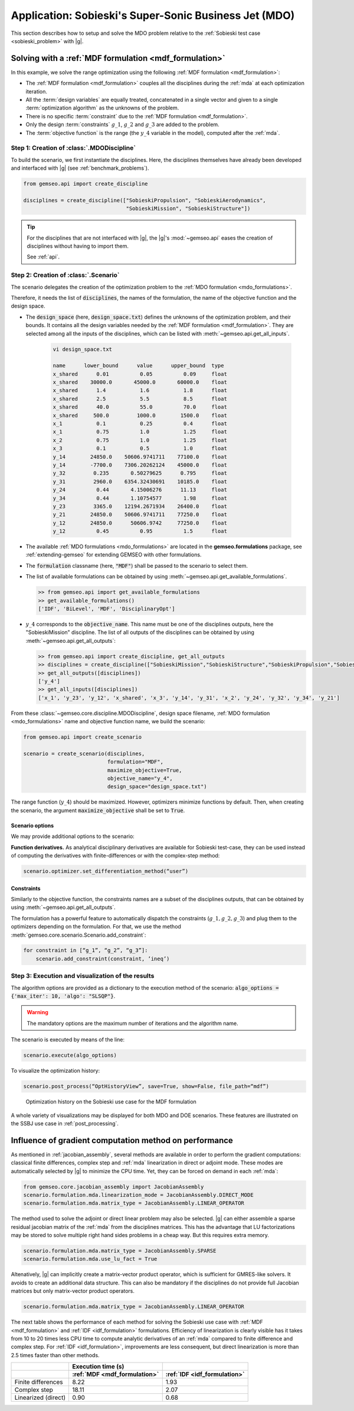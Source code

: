 ..
   Copyright 2021 IRT Saint Exupéry, https://www.irt-saintexupery.com

   This work is licensed under the Creative Commons Attribution-ShareAlike 4.0
   International License. To view a copy of this license, visit
   http://creativecommons.org/licenses/by-sa/4.0/ or send a letter to Creative
   Commons, PO Box 1866, Mountain View, CA 94042, USA.

..
   Contributors:
          :author:  Francois Gallard, Damien Guénot

.. _sobieski_mdo:


Application: Sobieski's Super-Sonic Business Jet (MDO)
======================================================

This section describes how to setup and solve the MDO problem relative to the :ref:`Sobieski test case <sobieski_problem>` with |g|.

.. seealso::

   To begin with a more simple MDO problem, and have a detailed description of how to plug a test case to |g|, see :ref:`sellar_mdo`.


.. _sobieski_use_case:


Solving with a :ref:`MDF formulation <mdf_formulation>`
-------------------------------------------------------

In this example, we solve the range optimization using the following :ref:`MDF formulation <mdf_formulation>`:

- The :ref:`MDF formulation <mdf_formulation>` couples all the disciplines during the :ref:`mda` at each optimization iteration.
- All the :term:`design variables` are equally treated, concatenated in a single vector and given to a single :term:`optimization algorithm` as the unknowns of the problem.
- There is no specific :term:`constraint` due to the :ref:`MDF formulation <mdf_formulation>`.
- Only the design :term:`constraints` :math:`g\_1`, :math:`g\_2` and :math:`g\_3` are added to the problem.
- The :term:`objective function` is the range (the :math:`y\_4` variable in the model), computed after the :ref:`mda`.


Step 1: Creation of :class:`.MDODiscipline`
~~~~~~~~~~~~~~~~~~~~~~~~~~~~~~~~~~~~~~~~~~~

To build the scenario, we first instantiate the disciplines. Here, the disciplines themselves have already been
developed and interfaced with |g| (see :ref:`benchmark_problems`).

.. code::

    from gemseo.api import create_discipline

    disciplines = create_discipline(["SobieskiPropulsion", "SobieskiAerodynamics",
                                     "SobieskiMission", "SobieskiStructure"])


.. tip::

   For the disciplines that are not interfaced with |g|, the |g|'s :mod:`~gemseo.api` eases the creation of disciplines without having to import them.

   See :ref:`api`.


Step 2: Creation of :class:`.Scenario`
~~~~~~~~~~~~~~~~~~~~~~~~~~~~~~~~~~~~~~

The scenario delegates the creation of the optimization problem to the :ref:`MDO formulation <mdo_formulations>`.

Therefore, it needs the list of :code:`disciplines`, the names of the formulation, the name of the objective function and the design space.

- The :code:`design_space` (here, :code:`design_space.txt`) defines the unknowns of the optimization problem, and their bounds. It contains all the design variables needed by the :ref:`MDF formulation <mdf_formulation>`. They are selected among all the inputs of the disciplines, which can be listed with :meth:`~gemseo.api.get_all_inputs`.

   .. code::

      vi design_space.txt

      name      lower_bound      value      upper_bound  type
      x_shared      0.01          0.05          0.09     float
      x_shared    30000.0       45000.0       60000.0    float
      x_shared      1.4           1.6           1.8      float
      x_shared      2.5           5.5           8.5      float
      x_shared      40.0          55.0          70.0     float
      x_shared     500.0         1000.0        1500.0    float
      x_1           0.1           0.25          0.4      float
      x_1           0.75          1.0           1.25     float
      x_2           0.75          1.0           1.25     float
      x_3           0.1           0.5           1.0      float
      y_14        24850.0    50606.9741711    77100.0    float
      y_14        -7700.0    7306.20262124    45000.0    float
      y_32         0.235       0.50279625      0.795     float
      y_31         2960.0    6354.32430691    10185.0    float
      y_24          0.44       4.15006276      11.13     float
      y_34          0.44       1.10754577       1.98     float
      y_23         3365.0    12194.2671934    26400.0    float
      y_21        24850.0    50606.9741711    77250.0    float
      y_12        24850.0      50606.9742     77250.0    float
      y_12          0.45          0.95          1.5      float

- The available :ref:`MDO formulations <mdo_formulations>` are located in the
  **gemseo.formulations** package, see :ref:`extending-gemseo` for extending
  GEMSEO with other formulations.
- The :code:`formulation` classname (here, :code:`"MDF"`) shall be passed to the scenario to select them.
- The list of available formulations can be obtained by using :meth:`~gemseo.api.get_available_formulations`.

  .. code::

     >> from gemseo.api import get_available_formulations
     >> get_available_formulations()
     ['IDF', 'BiLevel', 'MDF', 'DisciplinaryOpt']

- :math:`y\_4` corresponds to the :code:`objective_name`. This name must be one of the disciplines outputs, here the "SobieskiMission" discipline. The list of all outputs of the disciplines can be obtained by using :meth:`~gemseo.api.get_all_outputs`:

  .. code::

     >> from gemseo.api import create_discipline, get_all_outputs
     >> disciplines = create_discipline(["SobieskiMission","SobieskiStructure","SobieskiPropulsion","SobieskiAerodynamics"])
     >> get_all_outputs([disciplines])
     ['y_4']
     >> get_all_inputs([disciplines])
     ['x_1', 'y_23', 'y_12', 'x_shared', 'x_3', 'y_14', 'y_31', 'x_2', 'y_24', 'y_32', 'y_34', 'y_21']

From these :class:`~gemseo.core.discipline.MDODiscipline`, design space filename, :ref:`MDO formulation <mdo_formulations>` name and objective function name,
we build the scenario:

.. code::

    from gemseo.api import create_scenario

    scenario = create_scenario(disciplines,
                               formulation="MDF",
                               maximize_objective=True,
                               objective_name="y_4",
                               design_space="design_space.txt")

The range function (:math:`y\_4`) should be maximized. However, optimizers minimize functions by default. Then, when creating the scenario, the argument :code:`maximize_objective` shall be set to :code:`True`.

Scenario options
^^^^^^^^^^^^^^^^

We may provide additional options to the scenario:


**Function derivatives.** As analytical disciplinary derivatives are available for Sobieski
test-case, they can be used instead of computing the derivatives with
finite-differences or with the complex-step method:

.. code::

    scenario.optimizer.set_differentiation_method(“user”)

.. seealso::

   The default behavior of the optimizer triggers :term:`finite differences`. It corresponds to:

   .. code::

      scenario.optimizer.set_differentiation_method(“finite_differences”,1e-7)

.. seealso::

   It it also possible to differentiate functions by means of the :term:`complex step` method:

   .. code::

      scenario.optimizer.set_differentiation_method(“complex_step”,1e-30j)

Constraints
^^^^^^^^^^^

Similarly to the objective function, the constraints names are a subset of the disciplines
outputs, that can be obtained by using :meth:`~gemseo.api.get_all_outputs`.

The formulation has a powerful feature to automatically dispatch the constraints
(:math:`g\_1, g\_2, g\_3`) and plug them to the optimizers depending on
the formulation. For that, we use the method :meth:`gemseo.core.scenario.Scenario.add_constraint`:

.. code::

    for constraint in [“g_1”, “g_2”, “g_3”]:
        scenario.add_constraint(constraint, ’ineq’)

Step 3: Execution and visualization of the results
~~~~~~~~~~~~~~~~~~~~~~~~~~~~~~~~~~~~~~~~~~~~~~~~~~

The algorithm options are provided as a dictionary to the execution
method of the scenario: :code:`algo_options = {'max_iter': 10, 'algo': "SLSQP"}`.

.. warning::

   The mandatory options are the maximum number of iterations and the algorithm name.

The scenario is executed by means of the line:

.. code::

    scenario.execute(algo_options)

To visualize the optimization history:

.. code::

    scenario.post_process(“OptHistoryView”, save=True, show=False, file_path=“mdf”)


.. figure:: figs/Sobieski_MDF_constrained_dv_obj.png
    :scale: 10 %

    Optimization history on the Sobieski use case for the MDF formulation


A whole variety of visualizations may be displayed for both MDO and DOE
scenarios. These features are illustrated on the SSBJ use case in :ref:`post_processing`.


Influence of gradient computation method on performance
-------------------------------------------------------

As mentioned in :ref:`jacobian_assembly`, several methods
are available in order to perform  the gradient computations: classical finite
differences, complex step and :ref:`mda` linearization in direct or adjoint mode.
These modes are automatically selected by |g| to minimize the CPU time. Yet, they can be forced on demand in each :ref:`mda`:

.. code::

    from gemseo.core.jacobian_assembly import JacobianAssembly
    scenario.formulation.mda.linearization_mode = JacobianAssembly.DIRECT_MODE
    scenario.formulation.mda.matrix_type = JacobianAssembly.LINEAR_OPERATOR

The method used to solve the adjoint or direct linear problem may also be selected. |g| can either assemble a sparse residual jacobian matrix of the :ref:`mda` from the
disciplines matrices. This has the advantage that LU factorizations may be stored to solve multiple right hand sides problems in a cheap way. But this requires
extra memory.

.. code::

    scenario.formulation.mda.matrix_type = JacobianAssembly.SPARSE
    scenario.formulation.mda.use_lu_fact = True

Altenatively, |g| can implicitly create a matrix-vector product operator, which is sufficient for GMRES-like solvers. It avoids to create an additional data structure.
This can also be mandatory if the disciplines do not provide full Jacobian matrices but only matrix-vector product operators.

.. code::

    scenario.formulation.mda.matrix_type = JacobianAssembly.LINEAR_OPERATOR

The next table shows the performance of each method for solving the Sobieski use case
with :ref:`MDF <mdf_formulation>` and :ref:`IDF <idf_formulation>` formulations. Efficiency of linearization is clearly visible
has it takes from 10 to 20 times less CPU time to compute analytic derivatives of an :ref:`mda` compared
to finite difference and complex step.
For :ref:`IDF <idf_formulation>`, improvements are less consequent, but direct linearization is more than 2.5 times faster than other methods.

.. tabularcolumns:: |l|c|c|

+---------------------+------------------------------+------------------------------+
|                     | Execution time (s)           |                              |
+---------------------+------------------------------+------------------------------+
|                     | :ref:`MDF <mdf_formulation>` | :ref:`IDF <idf_formulation>` |
+=====================+==============================+==============================+
| Finite differences  | 8.22                         | 1.93                         |
+---------------------+------------------------------+------------------------------+
| Complex step        | 18.11                        | 2.07                         |
+---------------------+------------------------------+------------------------------+
| Linearized (direct) | 0.90                         | 0.68                         |
+---------------------+------------------------------+------------------------------+

